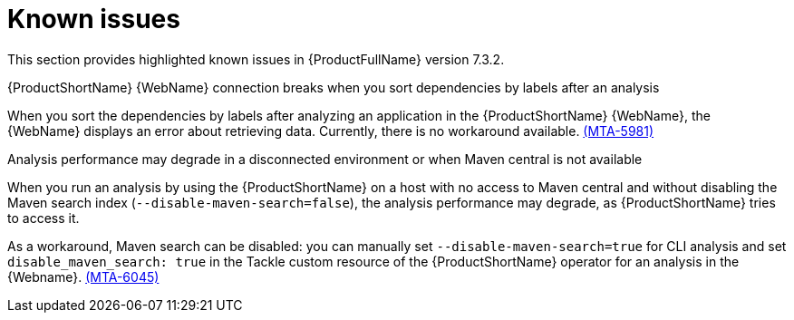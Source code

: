 :_newdoc-version: 2.18.3
:_template-generated: 2025-04-29

:_mod-docs-content-type: REFERENCE

[id="known-issues-7-3-2_{context}"]
= Known issues

This section provides highlighted known issues in {ProductFullName} version 7.3.2.

.{ProductShortName} {WebName} connection breaks when you sort dependencies by labels after an analysis

When you sort the dependencies by labels after analyzing an application in the {ProductShortName} {WebName}, the {WebName} displays an error about retrieving data. Currently, there is no workaround available. link:https://issues.redhat.com/browse/MTA-5981[(MTA-5981)]

.Analysis performance may degrade in a disconnected environment or when Maven central is not available
When you run an analysis by using the {ProductShortName} on a host with no access to Maven central and without disabling the Maven search index (`--disable-maven-search=false`), the analysis performance may degrade, as {ProductShortName} tries to access it. 

As a workaround, Maven search can be disabled: you can manually set `--disable-maven-search=true` for CLI analysis and set `disable_maven_search: true` in the Tackle custom resource of the {ProductShortName} operator for an analysis in the {Webname}. link:https://issues.redhat.com/browse/MTA-6045[(MTA-6045)]
